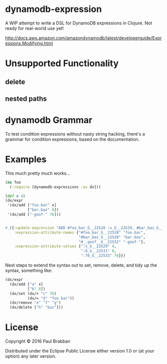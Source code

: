 * dynamodb-expression

A WIP attempt to write a DSL for DynamoDB expressions in Clojure. Not ready for real-world use yet!

http://docs.aws.amazon.com/amazondynamodb/latest/developerguide/Expressions.Modifying.html

* Unsupported Functionality

** delete
** nested paths

* dynamodb Grammar

To test condition expressions without nasty string hacking, there's a
grammar for condition expressions, based on the documentation.

* Examples

This much pretty much works...

#+BEGIN_SRC clojure
  (ns foo
    (:require [dynamodb-expressions :as dx]))

  (def x 4)
  (dx/expr
   '(dx/add ["foo.bar" x]
            ["bar.baz" 8])
   '(dx/add ["-goof-" 76]))


  #_({:update-expression "ADD #foo_bar_G__22528 :x_G__22529, #bar_baz_G__22530 :8_G__22531",
      :expression-attribute-names {"#foo_bar_G__22528" "foo.bar",
                                   "#bar_baz_G__22530" "bar.baz",
                                   "#__goof__G__22532" "-goof-"},
      :expression-attribute-values {":x_G__22529" 4,
                                    ":8_G__22531" 8,
                                    ":76_G__22533" 76}})
#+END_SRC

Next steps to extend the syntax out to set, remove, delete, and tidy up the syntax, something like:

#+BEGIN_SRC clojure
(dx/expr
  (dx/add ["a" x]
          ["b" 8])
  (dx/set (dx/+ "c" 76)
          (dx/= "d" "foo bar"))
  (dx/remove "e" "f" "g")
  (dx/delete ["h" "baz"]))
#+END_SRC

* License

Copyright © 2016 Paul Brabban

Distributed under the Eclipse Public License either version 1.0 or (at
your option) any later version.
